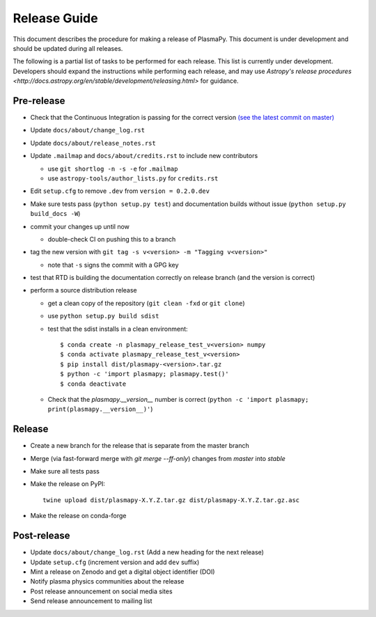 *************
Release Guide
*************

This document describes the procedure for making a release of
PlasmaPy.  This document is under development and should be updated
during all releases.

The following is a partial list of tasks to be performed for each
release.  This list is currently under development.  Developers should
expand the instructions while performing each release, and may use
`Astropy's release procedures <http://docs.astropy.org/en/stable/development/releasing.html>`
for guidance.

Pre-release
-----------

* Check that the Continuous Integration is passing for the correct version `(see the latest commit on master) <https://github.com/PlasmaPy/PlasmaPy/commits/master>`_

* Update ``docs/about/change_log.rst``

* Update ``docs/about/release_notes.rst``

* Update ``.mailmap`` and ``docs/about/credits.rst`` to include new contributors

  * use ``git shortlog -n -s -e`` for ``.mailmap``
  * use ``astropy-tools/author_lists.py`` for ``credits.rst``

* Edit ``setup.cfg`` to remove ``.dev`` from ``version = 0.2.0.dev``

* Make sure tests pass (``python setup.py test``) and documentation builds without issue (``python setup.py build_docs -W``)

* commit your changes up until now

  * double-check CI on pushing this to a branch

* tag the new version with ``git tag -s v<version> -m "Tagging v<version>"``

  * note that ``-s`` signs the commit with a GPG key

* test that RTD is building the documentation correctly on release branch (and the version is correct)

* perform a source distribution release

  * get a clean copy of the repository (``git clean -fxd`` or ``git clone``)
  * use ``python setup.py build sdist``
  * test that the sdist installs in a clean environment::

       $ conda create -n plasmapy_release_test_v<version> numpy
       $ conda activate plasmapy_release_test_v<version>
       $ pip install dist/plasmapy-<version>.tar.gz
       $ python -c 'import plasmapy; plasmapy.test()'
       $ conda deactivate

  * Check that the `plasmapy.__version__` number is correct (``python -c 'import plasmapy; print(plasmapy.__version__)'``)

Release
-------

* Create a new branch for the release that is separate from the master
  branch
  
* Merge (via fast-forward merge with `git merge --ff-only`) changes from `master` into `stable`

* Make sure all tests pass

* Make the release on PyPI::
    
    twine upload dist/plasmapy-X.Y.Z.tar.gz dist/plasmapy-X.Y.Z.tar.gz.asc

* Make the release on conda-forge

Post-release
------------

* Update ``docs/about/change_log.rst`` (Add a new heading for the next release)

* Update ``setup.cfg`` (increment version and add ``dev`` suffix)

* Mint a release on Zenodo and get a digital object identifier (DOI)

* Notify plasma physics communities about the release

* Post release announcement on social media sites

* Send release announcement to mailing list

